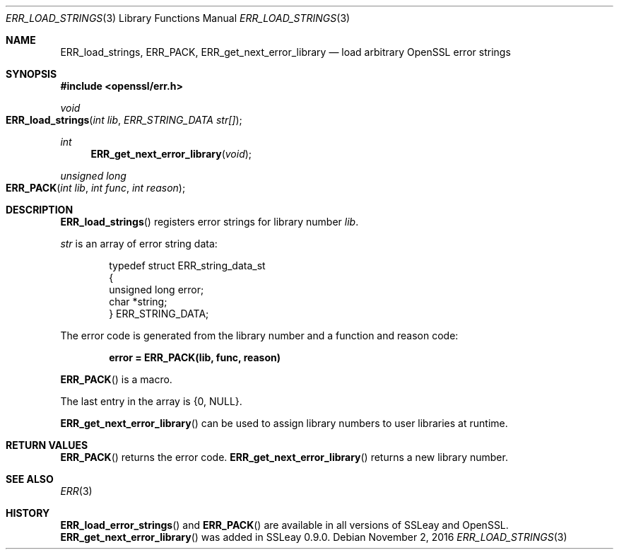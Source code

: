 .\"	$OpenBSD$
.\"
.Dd $Mdocdate: November 2 2016 $
.Dt ERR_LOAD_STRINGS 3
.Os
.Sh NAME
.Nm ERR_load_strings ,
.Nm ERR_PACK ,
.Nm ERR_get_next_error_library
.Nd load arbitrary OpenSSL error strings
.Sh SYNOPSIS
.In openssl/err.h
.Ft void
.Fo ERR_load_strings
.Fa "int lib"
.Fa "ERR_STRING_DATA str[]"
.Fc
.Ft int
.Fn ERR_get_next_error_library void
.Ft unsigned long
.Fo ERR_PACK
.Fa "int lib"
.Fa "int func"
.Fa "int reason"
.Fc
.Sh DESCRIPTION
.Fn ERR_load_strings
registers error strings for library number
.Fa lib .
.Pp
.Fa str
is an array of error string data:
.Bd -literal -offset indent
typedef struct ERR_string_data_st
{
        unsigned long error;
        char *string;
} ERR_STRING_DATA;
.Ed
.Pp
The error code is generated from the library number and a function and
reason code:
.Pp
.Dl error = ERR_PACK(lib, func, reason)
.Pp
.Fn ERR_PACK
is a macro.
.Pp
The last entry in the array is
.Brq 0 , Dv NULL .
.Pp
.Fn ERR_get_next_error_library
can be used to assign library numbers to user libraries at runtime.
.Sh RETURN VALUES
.Fn ERR_PACK
returns the error code.
.Fn ERR_get_next_error_library
returns a new library number.
.Sh SEE ALSO
.Xr ERR 3
.Sh HISTORY
.Fn ERR_load_error_strings
and
.Fn ERR_PACK
are available in all versions of SSLeay and OpenSSL.
.Fn ERR_get_next_error_library
was added in SSLeay 0.9.0.
